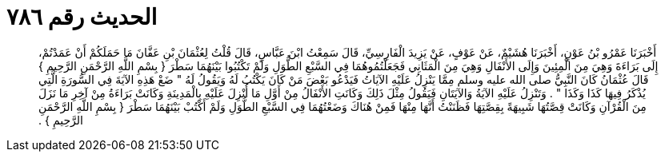 
= الحديث رقم ٧٨٦

[quote.hadith]
أَخْبَرَنَا عَمْرُو بْنُ عَوْنٍ، أَخْبَرَنَا هُشَيْمٌ، عَنْ عَوْفٍ، عَنْ يَزِيدَ الْفَارِسِيِّ، قَالَ سَمِعْتُ ابْنَ عَبَّاسٍ، قَالَ قُلْتُ لِعُثْمَانَ بْنِ عَفَّانَ مَا حَمَلَكُمْ أَنْ عَمَدْتُمْ، إِلَى بَرَاءَةَ وَهِيَ مِنَ الْمِئِينَ وَإِلَى الأَنْفَالِ وَهِيَ مِنَ الْمَثَانِي فَجَعَلْتُمُوهُمَا فِي السَّبْعِ الطُّوَلِ وَلَمْ تَكْتُبُوا بَيْنَهُمَا سَطْرَ ‏{‏ بِسْمِ اللَّهِ الرَّحْمَنِ الرَّحِيمِ ‏}‏ قَالَ عُثْمَانُ كَانَ النَّبِيُّ صلى الله عليه وسلم مِمَّا يَنْزِلُ عَلَيْهِ الآيَاتُ فَيَدْعُو بَعْضَ مَنْ كَانَ يَكْتُبُ لَهُ وَيَقُولُ لَهُ ‏"‏ ضَعْ هَذِهِ الآيَةَ فِي السُّورَةِ الَّتِي يُذْكَرُ فِيهَا كَذَا وَكَذَا ‏"‏ ‏.‏ وَتَنْزِلُ عَلَيْهِ الآيَةُ وَالآيَتَانِ فَيَقُولُ مِثْلَ ذَلِكَ وَكَانَتِ الأَنْفَالُ مِنْ أَوَّلِ مَا أُنْزِلَ عَلَيْهِ بِالْمَدِينَةِ وَكَانَتْ بَرَاءَةُ مِنْ آخِرِ مَا نَزَلَ مِنَ الْقُرْآنِ وَكَانَتْ قِصَّتُهَا شَبِيهَةً بِقِصَّتِهَا فَظَنَنْتُ أَنَّهَا مِنْهَا فَمِنْ هُنَاكَ وَضَعْتُهُمَا فِي السَّبْعِ الطُّوَلِ وَلَمْ أَكْتُبْ بَيْنَهُمَا سَطْرَ ‏{‏ بِسْمِ اللَّهِ الرَّحْمَنِ الرَّحِيمِ ‏}‏ ‏.‏